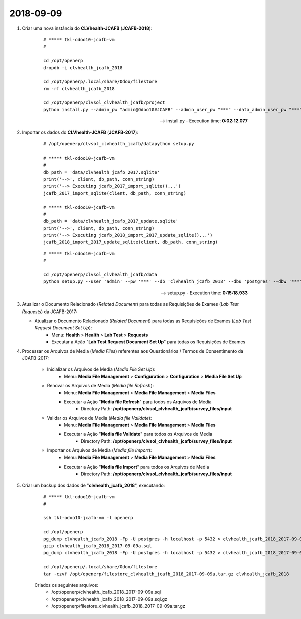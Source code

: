 ==========
2018-09-09
==========

#. Criar uma nova instância do **CLVhealth-JCAFB** (**JCAFB-2018**):

    ::

        # ***** tkl-odoo10-jcafb-vm
        #

        cd /opt/openerp
        dropdb -i clvhealth_jcafb_2018

        cd /opt/openerp/.local/share/Odoo/filestore
        rm -rf clvhealth_jcafb_2018

        cd /opt/openerp/clvsol_clvhealth_jcafb/project
        python install.py --admin_pw "admin@Odoo10#JCAFB" --admin_user_pw "***" --data_admin_user_pw "***" --dbname "clvhealth_jcafb_2018"

    --> install.py - Execution time: **0:02:12.077**

#. Importar os dados do **CLVhealth-JCAFB** (**JCAFB-2017**):

    ::

        # /opt/openerp/clvsol_clvhealth_jcafb/datapython setup.py

        # ***** tkl-odoo10-jcafb-vm
        #
        db_path = 'data/clvhealth_jcafb_2017.sqlite'
        print('-->', client, db_path, conn_string)
        print('--> Executing jcafb_2017_import_sqlite()...')
        jcafb_2017_import_sqlite(client, db_path, conn_string)

        # ***** tkl-odoo10-jcafb-vm
        #
        db_path = 'data/clvhealth_jcafb_2017_update.sqlite'
        print('-->', client, db_path, conn_string)
        print('--> Executing jcafb_2018_import_2017_update_sqlite()...')
        jcafb_2018_import_2017_update_sqlite(client, db_path, conn_string)

    ::

        # ***** tkl-odoo10-jcafb-vm
        #

        cd /opt/openerp/clvsol_clvhealth_jcafb/data
        python setup.py --user 'admin' --pw '***' --db 'clvhealth_jcafb_2018' --dbu 'postgres' --dbw '***'

    --> setup.py - Execution time: **0:15:18.933**

#.  Atualizar o Documento Relacionado (*Related Document*) para todas as Requisições de Exames (*Lab Test Requests*) da JCAFB-2017:

    * Atualizar o Documento Relacionado (*Related Document*) para todas as Requisições de Exames (*Lab Test Request Document Set Up*):
        * Menu: **Health** > **Health** > **Lab Test** > **Requests**
        * Executar a Ação "**Lab Test Request Document Set Up**" para todas os Requisições de Exames

#. Processar os Arquivos de Media (*Media Files*) referentes aos Questionários / Termos de Consentimento da JCAFB-2017:

    * Inicializar os Arquivos de Media (*Media File Set Up*):
        * Menu: **Media File Management** > **Configuration** > **Configuration** > **Media File Set Up**
    * Renovar os Arquivos de Media (*Media file Refresh*):
        * Menu: **Media File Management** > **Media File Management** > **Media Files**
        * Executar a Ação "**Media file Refresh**" para todos os Arquivos de Media
            * Directory Path: **/opt/openerp/clvsol_clvhealth_jcafb/survey_files/input**
    * Validar os Arquivos de Media (*Media file Validate*):
        * Menu: **Media File Management** > **Media File Management** > **Media Files**
        * Executar a Ação "**Media file Validate**" para todos os Arquivos de Media
            * Directory Path: **/opt/openerp/clvsol_clvhealth_jcafb/survey_files/input**
    * Importar os Arquivos de Media (*Media file Import*):
        * Menu: **Media File Management** > **Media File Management** > **Media Files**
        * Executar a Ação "**Media file Import**" para todos os Arquivos de Media
            * Directory Path: **/opt/openerp/clvsol_clvhealth_jcafb/survey_files/input**

#. Criar um backup dos dados de "**clvhealth_jcafb_2018**", executando:

    ::

        # ***** tkl-odoo10-jcafb-vm
        #

        ssh tkl-odoo10-jcafb-vm -l openerp

        cd /opt/openerp
        pg_dump clvhealth_jcafb_2018 -Fp -U postgres -h localhost -p 5432 > clvhealth_jcafb_2018_2017-09-09a.sql
        gzip clvhealth_jcafb_2018_2017-09-09a.sql
        pg_dump clvhealth_jcafb_2018 -Fp -U postgres -h localhost -p 5432 > clvhealth_jcafb_2018_2017-09-09a.sql

        cd /opt/openerp/.local/share/Odoo/filestore
        tar -czvf /opt/openerp/filestore_clvhealth_jcafb_2018_2017-09-09a.tar.gz clvhealth_jcafb_2018

    Criados os seguintes arquivos:
        * /opt/openerp/clvhealth_jcafb_2018_2017-09-09a.sql
        * /opt/openerp/clvhealth_jcafb_2018_2017-09-09a.sql.gz
        * /opt/openerp/filestore_clvhealth_jcafb_2018_2017-09-09a.tar.gz

